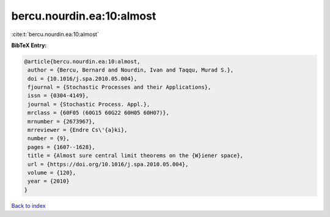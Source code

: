 bercu.nourdin.ea:10:almost
==========================

:cite:t:`bercu.nourdin.ea:10:almost`

**BibTeX Entry:**

.. code-block:: bibtex

   @article{bercu.nourdin.ea:10:almost,
    author = {Bercu, Bernard and Nourdin, Ivan and Taqqu, Murad S.},
    doi = {10.1016/j.spa.2010.05.004},
    fjournal = {Stochastic Processes and their Applications},
    issn = {0304-4149},
    journal = {Stochastic Process. Appl.},
    mrclass = {60F05 (60G15 60G22 60H05 60H07)},
    mrnumber = {2673967},
    mrreviewer = {Endre Cs\'{a}ki},
    number = {9},
    pages = {1607--1628},
    title = {Almost sure central limit theorems on the {W}iener space},
    url = {https://doi.org/10.1016/j.spa.2010.05.004},
    volume = {120},
    year = {2010}
   }

`Back to index <../By-Cite-Keys.rst>`_
